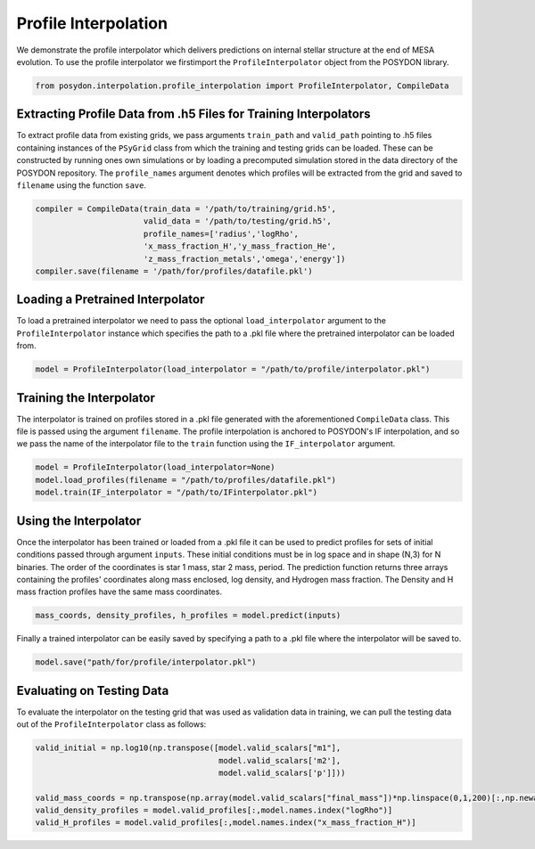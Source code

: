 
.. _ProfileInterpolator:

###########################
Profile Interpolation
###########################


We demonstrate the profile interpolator which delivers predictions 
on internal stellar structure at the end of MESA evolution. 
To use the profile interpolator we firstimport the ``ProfileInterpolator`` 
object from the POSYDON library.

.. code-block:: python

  from posydon.interpolation.profile_interpolation import ProfileInterpolator, CompileData


Extracting Profile Data from .h5 Files for Training Interpolators
===============================

To extract profile data from existing grids, we pass arguments 
``train_path`` and ``valid_path`` pointing to .h5 files 
containing instances of the ``PSyGrid`` class from which the
training and testing grids can be loaded. These can be constructed 
by running ones own simulations or by loading a precomputed simulation 
stored in the data directory of the POSYDON repository.
The ``profile_names`` argument denotes which profiles will be extracted 
from the grid and saved to ``filename`` using the function ``save``. 

.. code-block:: python

  compiler = CompileData(train_data = '/path/to/training/grid.h5',
                         valid_data = '/path/to/testing/grid.h5',
                         profile_names=['radius','logRho',
                         'x_mass_fraction_H','y_mass_fraction_He',
                         'z_mass_fraction_metals','omega','energy'])
  compiler.save(filename = '/path/for/profiles/datafile.pkl')
  
  
Loading a Pretrained Interpolator
===============================

To load a pretrained interpolator we need to pass the optional
``load_interpolator`` argument to the ``ProfileInterpolator`` 
instance which specifies the path to a .pkl file where the 
pretrained interpolator can be loaded from. 

.. code-block:: python

  model = ProfileInterpolator(load_interpolator = "/path/to/profile/interpolator.pkl")


Training the Interpolator
=========================

The interpolator is trained on profiles stored in a .pkl file generated with the 
aforementioned ``CompileData`` class. This file is passed using the argument 
``filename``. The profile interpolation is anchored to POSYDON's IF interpolation, 
and so we pass the name of the interpolator file to the ``train`` function using the ``IF_interpolator`` argument. 

.. code-block:: python

  model = ProfileInterpolator(load_interpolator=None)
  model.load_profiles(filename = "/path/to/profiles/datafile.pkl")
  model.train(IF_interpolator = "/path/to/IFinterpolator.pkl")
  

Using the Interpolator
======================

Once the interpolator has been trained or loaded from a .pkl file it can be used
to predict profiles for sets of initial conditions passed through argument ``inputs``.
These initial conditions must be in log space and in shape (N,3) for N binaries. 
The order of the coordinates is star 1 mass, star 2 mass, period. The prediction 
function returns three arrays containing the profiles' coordinates along mass 
enclosed, log density, and Hydrogen mass fraction. The Density and H mass fraction 
profiles have the same mass coordinates. 

.. code-block:: python

  mass_coords, density_profiles, h_profiles = model.predict(inputs)

Finally a trained interpolator can be easily saved by specifying a path to a .pkl file
where the interpolator will be saved to.

.. code-block:: python

 model.save("path/for/profile/interpolator.pkl")
   
Evaluating on Testing Data
==========================

To evaluate the interpolator on the testing grid that was used as validation data in 
training, we can pull the testing data out of the ``ProfileInterpolator`` class as follows:

.. code-block:: python

  valid_initial = np.log10(np.transpose([model.valid_scalars["m1"],
                                         model.valid_scalars['m2'],
                                         model.valid_scalars['p']]))
                                         
  valid_mass_coords = np.transpose(np.array(model.valid_scalars["final_mass"])*np.linspace(0,1,200)[:,np.newaxis])
  valid_density_profiles = model.valid_profiles[:,model.names.index("logRho")]
  valid_H_profiles = model.valid_profiles[:,model.names.index("x_mass_fraction_H")]
                                    
